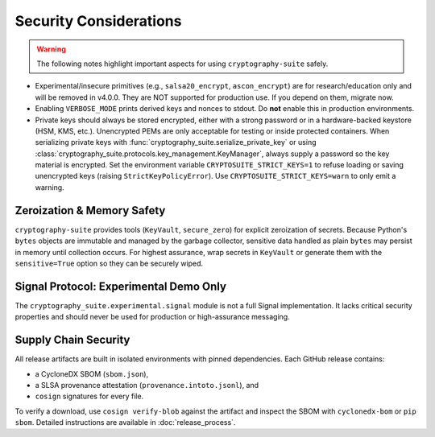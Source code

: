 Security Considerations
=======================

.. warning::
   The following notes highlight important aspects for using ``cryptography-suite`` safely.

- Experimental/insecure primitives (e.g., ``salsa20_encrypt``, ``ascon_encrypt``) are for research/education only and will be removed in v4.0.0. They are NOT supported for production use. If you depend on them, migrate now.
- Enabling ``VERBOSE_MODE`` prints derived keys and nonces to stdout. Do **not** enable
  this in production environments.
- Private keys should always be stored encrypted, either with a strong password or in
  a hardware-backed keystore (HSM, KMS, etc.). Unencrypted PEMs are only acceptable for
  testing or inside protected containers. When serializing private keys with
  :func:`cryptography_suite.serialize_private_key` or using
  :class:`cryptography_suite.protocols.key_management.KeyManager`, always supply a
  password so the key material is encrypted. Set the environment variable
  ``CRYPTOSUITE_STRICT_KEYS=1`` to refuse loading or saving unencrypted keys
  (raising ``StrictKeyPolicyError``). Use ``CRYPTOSUITE_STRICT_KEYS=warn`` to
  only emit a warning.

Zeroization & Memory Safety
---------------------------

``cryptography-suite`` provides tools (``KeyVault``, ``secure_zero``) for
explicit zeroization of secrets. Because Python's ``bytes`` objects are
immutable and managed by the garbage collector, sensitive data handled as
plain ``bytes`` may persist in memory until collection occurs. For highest
assurance, wrap secrets in ``KeyVault`` or generate them with the
``sensitive=True`` option so they can be securely wiped.

Signal Protocol: Experimental Demo Only
---------------------------------------

The ``cryptography_suite.experimental.signal`` module is not a full Signal
implementation. It lacks critical security properties and should never be
used for production or high-assurance messaging.

Supply Chain Security
---------------------

All release artifacts are built in isolated environments with pinned
dependencies. Each GitHub release contains:

* a CycloneDX SBOM (``sbom.json``),
* a SLSA provenance attestation (``provenance.intoto.jsonl``), and
* ``cosign`` signatures for every file.

To verify a download, use ``cosign verify-blob`` against the artifact and
inspect the SBOM with ``cyclonedx-bom`` or ``pip sbom``. Detailed
instructions are available in :doc:`release_process`.
